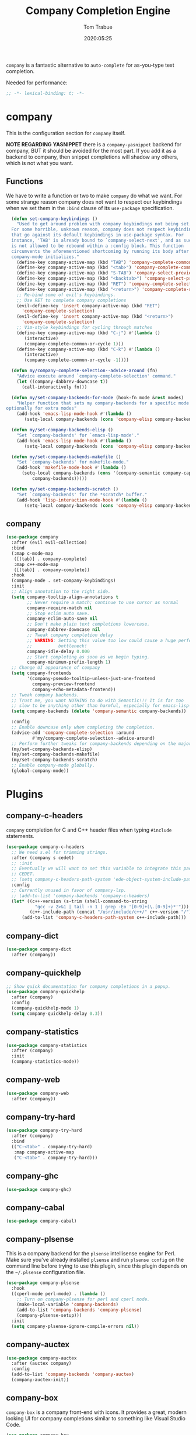#+title:  Company Completion Engine
#+author: Tom Trabue
#+email:  tom.trabue@gmail.com
#+date:   2020:05:25
#+tags:   company completion autocomplete lsp

=company= is a fantastic alternative to =auto-complete= for as-you-type text
completion.

Needed for performance:
#+begin_src emacs-lisp :tangle yes
;; -*- lexical-binding: t; -*-

#+end_src

* company
  This is the configuration section for =company= itself.

  *NOTE REGARDING YASNIPPET*
  there is a =company-yasnippet= backend for company, BUT it should be avoided
  for the most part. If you add it as a backend to company, then snippet
  completions will shadow any others, which is not what you want.

** Functions
  We have to write a function or two to make =company= do what we want.
  For some strange reason company does not want to respect our keybindings when
  we set them in the =:bind= clause of its =use-package= specification.

#+begin_src emacs-lisp :tangle yes
  (defun set-company-keybindings ()
    "Used to get around problem with company keybindings not being set.
  For some horrible, unknown reason, company does not respect keybindings
  that go against its default keybindings in use-package syntax. For
  instance, 'TAB' is already bound to `company-select-next', and as such
  is not allowed to be rebound within a :config block. This function
  circumvents the aforementioned shortcoming by running its body after
  company-mode initializes."
    (define-key company-active-map (kbd "TAB") 'company-complete-common-or-cycle)
    (define-key company-active-map (kbd "<tab>") 'company-complete-common-or-cycle)
    (define-key company-active-map (kbd "S-TAB") 'company-select-previous)
    (define-key company-active-map (kbd "<backtab>") 'company-select-previous)
    (define-key company-active-map (kbd "RET") 'company-complete-selection)
    (define-key company-active-map (kbd "<return>") 'company-complete-selection)
    ;; Re-bind some of evil's keybindings.
    ;; Use RET to complete company completions
    (evil-define-key 'insert company-active-map (kbd "RET")
      'company-complete-selection)
    (evil-define-key 'insert company-active-map (kbd "<return>")
      'company-complete-selection)
    ;; Vim-style keybindings for cycling through matches
    (define-key company-active-map (kbd "C-j") #'(lambda ()
       (interactive)
       (company-complete-common-or-cycle 1)))
    (define-key company-active-map (kbd "C-k") #'(lambda ()
       (interactive)
       (company-complete-common-or-cycle -1))))

  (defun my/company-complete-selection--advice-around (fn)
    "Advice execute around `company-complete-selection' command."
    (let ((company-dabbrev-downcase t))
      (call-interactively fn)))

  (defun my/set-company-backends-for-mode (hook-fn mode &rest modes)
    "Helper function that sets my company-backends for a specific mode and
optionally for extra modes"
    (add-hook 'emacs-lisp-mode-hook #'(lambda ()
       (setq-local company-backends (cons 'company-elisp company-backends)))))

  (defun my/set-company-backends-elisp ()
    "Set `company-backends' for `emacs-lisp-mode'."
    (add-hook 'emacs-lisp-mode-hook #'(lambda ()
       (setq-local company-backends (cons 'company-elisp company-backends)))))

  (defun my/set-company-backends-makefile ()
    "Set `company-backends' for makefile-mode."
    (add-hook 'makefile-mode-hook #'(lambda ()
      (setq-local company-backends (cons '(company-semantic company-capf company-dabbrev)
          company-backends)))))

  (defun my/set-company-backends-scratch ()
    "Set `company-backends' for the *scratch* buffer."
    (add-hook 'lisp-interaction-mode-hook #'(lambda ()
       (setq-local company-backends (cons 'company-elisp company-backends)))))
#+end_src

** company
#+begin_src emacs-lisp :tangle yes
  (use-package company
    :after (evil evil-collection)
    :bind
    (:map c-mode-map
     ([(tab)] . company-complete)
     :map c++-mode-map
     ([(tab)] . company-complete))
    :hook
    (company-mode . set-company-keybindings)
    :init
    ;; Align annotation to the right side.
    (setq company-tooltip-align-annotations t
          ;; Never require a match; continue to use cursor as normal
          company-require-match nil
          ;; Stop eclim auto save.
          company-eclim-auto-save nil
          ;; Don't make plain text completions lowercase.
          company-dabbrev-downcase nil
          ;; Tweak company completion delay
          ;; WARNING: Setting this value too low could cause a huge performance
          ;;          bottleneck!
          company-idle-delay 0.000
          ;; Start completing as soon as we begin typing.
          company-minimum-prefix-length 1)
    ;; Change UI appearance of company
    (setq company-frontends
          '(company-pseudo-tooltip-unless-just-one-frontend
            company-preview-frontend
            company-echo-metadata-frontend))
    ;; Tweak company backends.
    ;; Trust me, you want NOTHING to do with Semantic!!! It is far too
    ;; slow to be anything other than harmful, especially for emacs-lisp-mode.
    (setq company-backends (delete 'company-semantic company-backends))

    :config
    ;; Enable downcase only when completing the completion.
    (advice-add 'company-complete-selection :around
            #'my/company-complete-selection--advice-around)
    ;; Perform further tweaks for company-backends depending on the major mode.
    (my/set-company-backends-elisp)
    (my/set-company-backends-makefile)
    (my/set-company-backends-scratch)
    ;; Enable company-mode globally.
    (global-company-mode))
#+end_src

* Plugins
** company-c-headers
   =company= completion for C and C++ header files when typing =#include=
   statements.

#+begin_src emacs-lisp :tangle yes
  (use-package company-c-headers
    ;; We need s.el for trimming strings.
    :after (company s cedet)
    ;; :init
    ;; Eventually we will want to set this variable to integrate this package
    ;; CEDET.
    ;; (setq company-c-headers-path-system 'ede-object-system-include-path)
    :config
    ;; Currently unused in favor of company-lsp.
    ;; (add-to-list 'company-backends 'company-c-headers)
    (let* ((c++-version (s-trim (shell-command-to-string
             "gcc -v 2>&1 | tail -n 1 | grep -Eo '[0-9]+(\.[0-9]+)*'")))
           (c++-include-path (concat "/usr/include/c++/" c++-version "/")))
        (add-to-list 'company-c-headers-path-system c++-include-path)))
#+end_src

** company-dict
#+begin_src emacs-lisp :tangle yes
(use-package company-dict
  :after (company))
#+end_src

** company-quickhelp
#+begin_src emacs-lisp :tangle yes
;; Show quick documentation for company completions in a popup.
(use-package company-quickhelp
  :after (company)
  :config
  (company-quickhelp-mode 1)
  (setq company-quickhelp-delay 0.3))
#+end_src

** company-statistics
#+begin_src emacs-lisp :tangle yes
(use-package company-statistics
  :after (company)
  :init
  (company-statistics-mode))
#+end_src

** company-web
#+begin_src emacs-lisp :tangle yes
(use-package company-web
  :after (company))
#+end_src

** company-try-hard
#+begin_src emacs-lisp :tangle yes
(use-package company-try-hard
  :after (company)
  :bind
  (("C-<tab>" . company-try-hard)
   :map company-active-map
   ("C-<tab>" . company-try-hard)))
#+end_src

** company-ghc
#+begin_src emacs-lisp :tangle yes
(use-package company-ghc)
#+end_src

** company-cabal
#+begin_src emacs-lisp :tangle yes
(use-package company-cabal)
#+end_src

** company-plsense
   This is a company backend for the =plsense= intellisense engine for Perl.
   Make sure you've already installed =plsense= and run =plsense config= on the
   command line before trying to use this plugin, since this plugin depends on
   the =~/.plsense= configuration file.

#+begin_src emacs-lisp :tangle yes
  (use-package company-plsense
    :hook
    ((cperl-mode perl-mode) . (lambda ()
      ;; Turn on company-plsense for perl and cperl mode.
      (make-local-variable 'company-backends)
      (add-to-list 'company-backends 'company-plsense)
      (company-plsense-setup)))
    :init
    (setq company-plsense-ignore-compile-errors nil))
#+end_src
** company-auctex
#+begin_src emacs-lisp :tangle yes
  (use-package company-auctex
    :after (auctex company)
    :config
    (add-to-list 'company-backends 'company-auctex)
    (company-auctex-init))
#+end_src
** company-box
   =company-box= is a company front-end with icons. It provides a great, modern
   looking UI for company completions similar to something like Visual Studio
   Code.

#+begin_src emacs-lisp :tangle yes
  (use-package company-box
    :hook (company-mode . company-box-mode))
#+end_src
